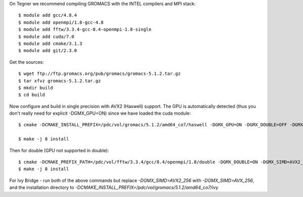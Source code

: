 On Tegner we recommend compiling GROMACS with the INTEL compilers and MPI stack::

  $ module add gcc/4.8.4
  $ module add openmpi/1.8-gcc-4.8
  $ module add fftw/3.3.4-gcc-8.4-openmpi-1.8-single
  $ module add cuda/7.0
  $ module add cmake/3.1.3
  $ module add git/2.3.0

Get the sources::

  $ wget ftp://ftp.gromacs.org/pub/gromacs/gromacs-5.1.2.tar.gz
  $ tar xfvz gromacs-5.1.2.tar.gz
  $ mkdir build
  $ cd build

Now configure and build in single precision with AVX2 (Haswell) support. The GPU is automatically detected (thus you don't really need for explicit -DGMX_GPU=ON) since we have loaded the cuda module::

  $ cmake -DCMAKE_INSTALL_PREFIX=/pdc/vol/gromacs/5.1.2/amd64_co7/haswell -DGMX_GPU=ON -DGMX_DOUBLE=OFF -DGMX_SIMD=AVX2_256 -DGMX_MPI=ON -DGMX_CYCLE_SUBCOUNTERS=ON -DGMX_PREFER_STATIC_LIBS=ON -DBUILD_SHARED_LIBS=OFF -DGMX_EXTERNAL_BLAS=OFF -DGMX_EXTERNAL_LAPACK=OFF ../gromacs-5.1.2  -DCMAKE_C_COMPILER=gcc -DCMAKE_CXX_COMPILER=g++ -DMPI_C_COMPILER=mpicc -DMPI_CXX_COMPILER=mpicxx -DCMAKE_PREFIX_PATH=/pdc/vol/fftw/3.3.4/gcc/8.4/openmpi/1.8/single -DCUDA_NVCC_FLAGS="-gencode;arch=compute_37,code=sm_37;"

  $ make -j 8 install

Then for double (GPU not supported in double)::

  $ cmake -DCMAKE_PREFIX_PATH=/pdc/vol/fftw/3.3.4/gcc/8.4/openmpi/1.8/double -DGMX_DOUBLE=ON -DGMX_SIMD=AVX2_256 -DGMX_GPU=OFF ../gromacs-5.1.2
  $ make -j 8 install
  
For Ivy Bridge - run both of the above commands but replace *-DGMX_SIMD=AVX2_256* with *-DGMX_SIMD=AVX_256*, and the installation directory to *-DCMAKE_INSTALL_PREFIX=/pdc/vol/gromacs/5.1.2/amd64_co7/ivy*
